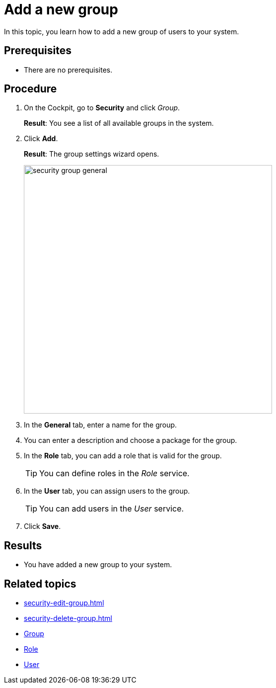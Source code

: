 = Add a new group

In this topic, you learn how to add a new group of users to your system.

== Prerequisites
* There are no prerequisites.

== Procedure
. On the Cockpit, go to *Security* and click _Group_.
+
*Result*: You see a list of all available groups in the system.
. Click *Add*.
+
*Result*: The group settings wizard opens.
+
image:security-group-general.png[width=500]
. In the *General* tab, enter a name for the group.
. You can enter a description and choose a package for the group.
. In the *Role* tab, you can add a role that is valid for the group.
+
TIP: You can define roles in the _Role_ service.
. In the *User* tab, you can assign users to the group.
+
TIP: You can add users in the _User_ service.
. Click *Save*.

== Results
* You have added a new group to your system.

== Related topics
* xref:security-edit-group.adoc[]
* xref:security-delete-group.adoc[]
* xref:security-group.adoc[Group]
* xref:security-role.adoc[Role]
* xref:security-user.adoc[User]